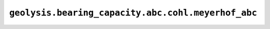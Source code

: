 ``geolysis.bearing_capacity.abc.cohl.meyerhof_abc``
===================================================
